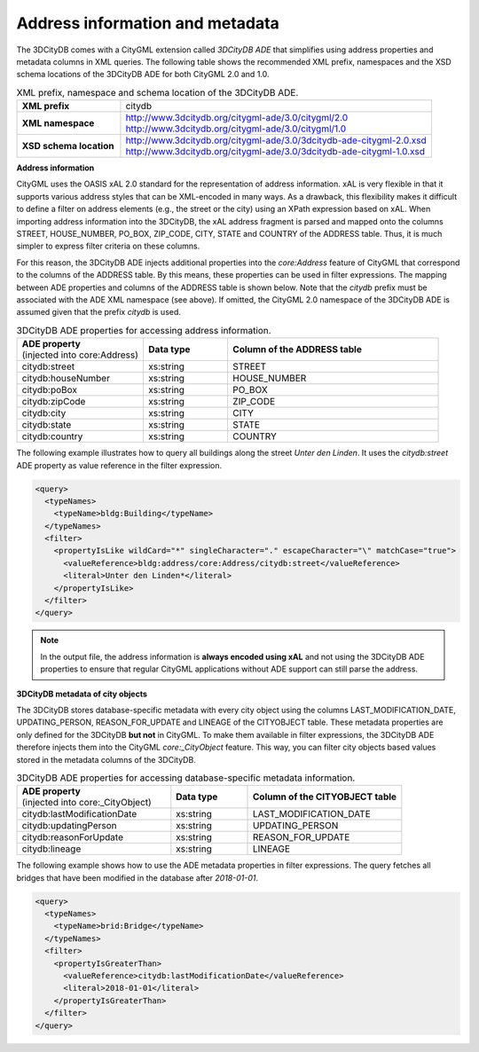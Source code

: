 .. _impexp_xml_query_address_metadata:

Address information and metadata
^^^^^^^^^^^^^^^^^^^^^^^^^^^^^^^^

The 3DCityDB comes with a CityGML extension called *3DCityDB ADE* that simplifies using address
properties and metadata columns in XML queries. The following table
shows the recommended XML prefix, namespaces and the XSD schema locations
of the 3DCityDB ADE for both CityGML 2.0 and 1.0.

.. list-table:: XML prefix, namespace and schema location of the 3DCityDB ADE.
   :name: impexp_citydb_ade_table
   :widths: 25 75

   * - | **XML prefix**
     - | citydb
   * - | **XML namespace**
     - | http://www.3dcitydb.org/citygml-ade/3.0/citygml/2.0
       | http://www.3dcitydb.org/citygml-ade/3.0/citygml/1.0
   * - | **XSD schema location**
     - | http://www.3dcitydb.org/citygml-ade/3.0/3dcitydb-ade-citygml-2.0.xsd
       | http://www.3dcitydb.org/citygml-ade/3.0/3dcitydb-ade-citygml-1.0.xsd

**Address information**

CityGML uses the OASIS xAL 2.0 standard for the
representation of address information. xAL is very flexible in that it
supports various address styles that can be XML-encoded in many ways. As
a drawback, this flexibility makes it difficult to define a filter on
address elements (e.g., the street or the city) using an XPath
expression based on xAL. When importing address information into the
3DCityDB, the xAL address fragment is parsed and mapped onto the columns
STREET, HOUSE_NUMBER, PO_BOX, ZIP_CODE, CITY, STATE and COUNTRY of the
ADDRESS table. Thus, it is much simpler to express filter
criteria on these columns.

For this reason, the 3DCityDB ADE injects additional properties into the
*core:Address* feature of CityGML that correspond to the columns of the
ADDRESS table. By this means, these properties can be used in filter
expressions. The mapping between ADE properties and columns of the
ADDRESS table is shown below. Note that the *citydb* prefix must be
associated with the ADE XML namespace (see above). If omitted, the
CityGML 2.0 namespace of the 3DCityDB ADE is assumed given that the prefix *citydb* is used.

.. list-table:: 3DCityDB ADE properties for accessing address information.
   :name: impexp_ade_address_properties_table
   :widths: 30 20 50

   * - | **ADE property**
       | (injected into core:Address)
     - | **Data type**
     - | **Column of the ADDRESS table**
   * - | citydb:street
     - | xs:string
     - | STREET
   * - | citydb:houseNumber
     - | xs:string
     - | HOUSE_NUMBER
   * - | citydb:poBox
     - | xs:string
     - | PO_BOX
   * - | citydb:zipCode
     - | xs:string
     - | ZIP_CODE
   * - | citydb:city
     - | xs:string
     - | CITY
   * - | citydb:state
     - | xs:string
     - | STATE
   * - | citydb:country
     - | xs:string
     - | COUNTRY

The following example illustrates how to query all buildings along the
street *Unter den Linden*. It uses the *citydb:street* ADE property as
value reference in the filter expression.

.. code-block:: xml

    <query>
      <typeNames>
        <typeName>bldg:Building</typeName>
      </typeNames>
      <filter>
        <propertyIsLike wildCard="*" singleCharacter="." escapeCharacter="\" matchCase="true">
          <valueReference>bldg:address/core:Address/citydb:street</valueReference>
          <literal>Unter den Linden*</literal>
        </propertyIsLike>
      </filter>
    </query>

.. note::
   In the output file, the address information is **always encoded using xAL** and not using the 3DCityDB ADE
   properties to ensure that regular CityGML applications without ADE support can still parse the address.

**3DCityDB metadata of city objects**

The 3DCityDB stores database-specific metadata with every city object using the columns
LAST_MODIFICATION_DATE, UPDATING_PERSON, REASON_FOR_UPDATE and LINEAGE
of the CITYOBJECT table. These metadata properties are only defined for the 3DCityDB **but not** in CityGML.
To make them available in filter expressions, the 3DCityDB ADE therefore injects them into the
CityGML *core:_CityObject* feature. This way, you can filter city objects based values stored in the
metadata columns of the 3DCityDB.

.. list-table:: 3DCityDB ADE properties for accessing database-specific metadata information.
   :name: impexp_ade_metadata_properties_table
   :widths: 40 20 40

   * - | **ADE property**
       | (injected into core:_CityObject)
     - | **Data type**
     - | **Column of the CITYOBJECT table**
   * - | citydb:lastModificationDate
     - | xs:string
     - | LAST_MODIFICATION_DATE
   * - | citydb:updatingPerson
     - | xs:string
     - | UPDATING_PERSON
   * - | citydb:reasonForUpdate
     - | xs:string
     - | REASON_FOR_UPDATE
   * - | citydb:lineage
     - | xs:string
     - | LINEAGE

The following example shows how to use the ADE metadata properties in filter expressions. The
query fetches all bridges that have been modified in the database after *2018-01-01*.

.. code-block:: xml

    <query>
      <typeNames>
        <typeName>brid:Bridge</typeName>
      </typeNames>
      <filter>
        <propertyIsGreaterThan>
          <valueReference>citydb:lastModificationDate</valueReference>
          <literal>2018-01-01</literal>
        </propertyIsGreaterThan>
      </filter>
    </query>